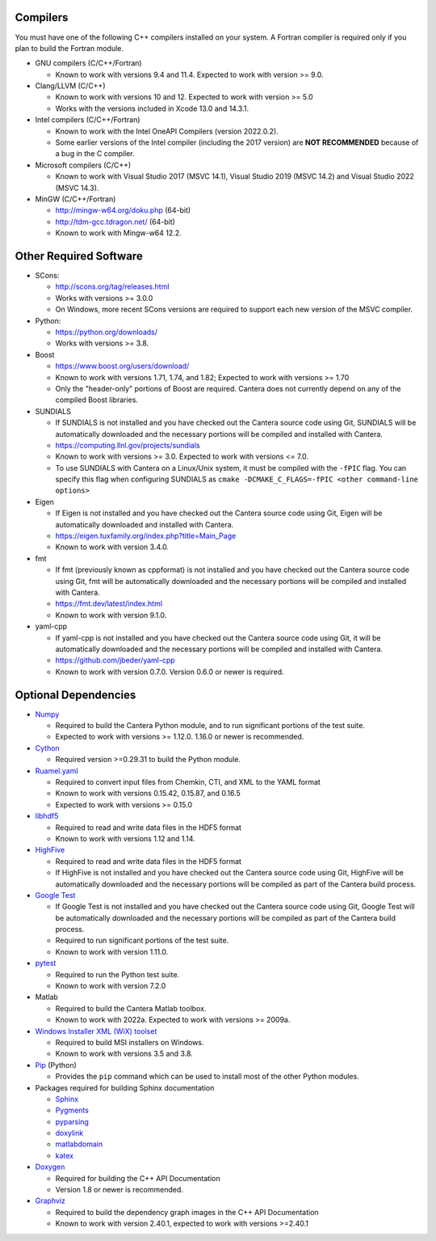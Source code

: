 .. title: Software used by Cantera

.. _sec-dependencies:

.. jumbotron::

   .. raw:: html

      <h1 class="display-3">Software used by Cantera</h1>

   .. class:: lead

      This section lists the versions of third-party software that are required to
      build and use Cantera.

Compilers
---------

You must have one of the following C++ compilers installed on your system. A
Fortran compiler is required only if you plan to build the Fortran module.

* GNU compilers (C/C++/Fortran)

  * Known to work with versions 9.4 and 11.4. Expected to work with version >= 9.0.

* Clang/LLVM (C/C++)

  * Known to work with versions 10 and 12. Expected to work with version
    >= 5.0
  * Works with the versions included in Xcode 13.0 and 14.3.1.

* Intel compilers (C/C++/Fortran)

  * Known to work with the Intel OneAPI Compilers (version 2022.0.2).
  * Some earlier versions of the Intel compiler (including the 2017 version) are
    **NOT RECOMMENDED** because of a bug in the C compiler.

* Microsoft compilers (C/C++)

  * Known to work with Visual Studio 2017 (MSVC 14.1), Visual Studio 2019 (MSVC 14.2)
    and Visual Studio 2022 (MSVC 14.3).

* MinGW (C/C++/Fortran)

  * http://mingw-w64.org/doku.php (64-bit)
  * http://tdm-gcc.tdragon.net/ (64-bit)
  * Known to work with Mingw-w64 12.2.

Other Required Software
-----------------------

* SCons:

  * http://scons.org/tag/releases.html
  * Works with versions >= 3.0.0
  * On Windows, more recent SCons versions are required to support each new version of
    the MSVC compiler.

* Python:

  * https://python.org/downloads/
  * Works with versions >= 3.8.

* Boost

  * https://www.boost.org/users/download/
  * Known to work with versions 1.71, 1.74, and 1.82; Expected to work with versions >= 1.70
  * Only the "header-only" portions of Boost are required. Cantera does not
    currently depend on any of the compiled Boost libraries.

* SUNDIALS

  * If SUNDIALS is not installed and you have checked out the Cantera source code using
    Git, SUNDIALS will be automatically downloaded and the necessary portions will be
    compiled and installed with Cantera.
  * https://computing.llnl.gov/projects/sundials
  * Known to work with versions >= 3.0. Expected to work with versions <= 7.0.
  * To use SUNDIALS with Cantera on a Linux/Unix system, it must be compiled
    with the ``-fPIC`` flag. You can specify this flag when configuring SUNDIALS as
    ``cmake -DCMAKE_C_FLAGS=-fPIC <other command-line options>``

* Eigen

  * If Eigen is not installed and you have checked out the Cantera source code using
    Git, Eigen will be automatically downloaded and installed with Cantera.
  * https://eigen.tuxfamily.org/index.php?title=Main_Page
  * Known to work with version 3.4.0.

* fmt

  * If fmt (previously known as cppformat) is not installed and you have checked out
    the Cantera source code using Git, fmt will be automatically downloaded and the
    necessary portions will be compiled and installed with Cantera.
  * https://fmt.dev/latest/index.html
  * Known to work with version 9.1.0.

* yaml-cpp

  * If yaml-cpp is not installed and you have checked out the Cantera source code using
    Git, it will be automatically downloaded and the necessary portions will be compiled
    and installed with Cantera.
  * https://github.com/jbeder/yaml-cpp
  * Known to work with version 0.7.0. Version 0.6.0 or newer is required.

Optional Dependencies
---------------------

* `Numpy <https://www.numpy.org/>`__

  * Required to build the Cantera Python module, and to run significant portions
    of the test suite.
  * Expected to work with versions >= 1.12.0. 1.16.0 or newer is recommended.

* `Cython <https://cython.org/>`__

  * Required version >=0.29.31 to build the Python module.

* `Ruamel.yaml <https://pypi.org/project/ruamel.yaml/>`__

  * Required to convert input files from Chemkin, CTI, and XML to the YAML
    format
  * Known to work with versions 0.15.42, 0.15.87, and 0.16.5
  * Expected to work with versions >= 0.15.0

* `libhdf5 <https://www.hdfgroup.org/solutions/hdf5/>`__

  * Required to read and write data files in the HDF5 format
  * Known to work with versions 1.12 and 1.14.

* `HighFive <https://github.com/BlueBrain/HighFive>`__

  * Required to read and write data files in the HDF5 format
  * If HighFive is not installed and you have checked out the Cantera source code
    using Git, HighFive will be automatically downloaded and the necessary portions will
    be compiled as part of the Cantera build process.

* `Google Test <https://github.com/google/googletest>`__

  * If Google Test is not installed and you have checked out the Cantera source code
    using Git, Google Test will be automatically downloaded and the necessary portions
    will be compiled as part of the Cantera build process.
  * Required to run significant portions of the test suite.
  * Known to work with version 1.11.0.

* `pytest <https://pytest.org>`__

  * Required to run the Python test suite.
  * Known to work with version 7.2.0

* Matlab

  * Required to build the Cantera Matlab toolbox.
  * Known to work with 2022a. Expected to work with versions >= 2009a.

* `Windows Installer XML (WiX) toolset <http://wixtoolset.org/>`__

  * Required to build MSI installers on Windows.
  * Known to work with versions 3.5 and 3.8.

* `Pip <https://pip.pypa.io/en/stable/installing/>`__ (Python)

  * Provides the ``pip`` command which can be used to install most of
    the other Python modules.

* Packages required for building Sphinx documentation

  * `Sphinx <http://www.sphinx-doc.org/en/stable/>`__
  * `Pygments <http://pygments.org/>`__
  * `pyparsing <https://sourceforge.net/projects/pyparsing/>`__
  * `doxylink <https://pythonhosted.org/sphinxcontrib-doxylink/>`__
  * `matlabdomain <https://pypi.org/project/sphinxcontrib-matlabdomain>`__
  * `katex <https://github.com/hagenw/sphinxcontrib-katex/>`__

* `Doxygen <http://doxygen.nl/>`__

  * Required for building the C++ API Documentation
  * Version 1.8 or newer is recommended.

* `Graphviz <https://www.graphviz.org/>`__

  * Required to build the dependency graph images in the C++ API Documentation
  * Known to work with version 2.40.1, expected to work with versions >=2.40.1

.. container:: container

  .. container:: row

     .. container:: col-6 text-left

        .. container:: btn btn-primary
           :tagname: a
           :attributes: href=configure-build.html

           Previous: Configure & Build


     .. container:: col-6 text-right

        .. container:: btn btn-primary
           :tagname: a
           :attributes: href=special-cases.html

           Next: Special Cases
